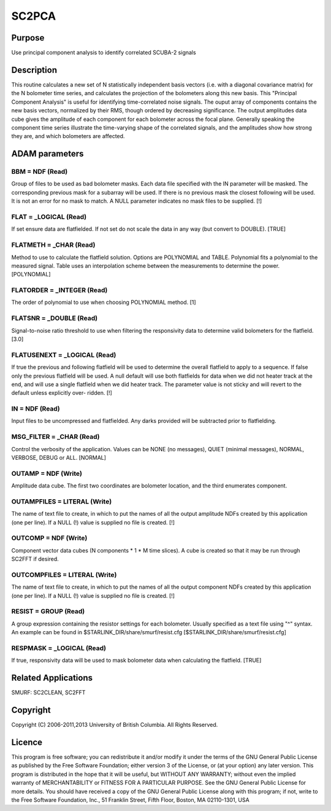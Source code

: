 

SC2PCA
======


Purpose
~~~~~~~
Use principal component analysis to identify correlated SCUBA-2
signals


Description
~~~~~~~~~~~
This routine calculates a new set of N statistically independent basis
vectors (i.e. with a diagonal covariance matrix) for the N bolometer
time series, and calculates the projection of the bolometers along
this new basis. This "Principal Component Analysis" is useful for
identifying time-correlated noise signals. The ouput array of
components contains the new basis vectors, normalized by their RMS,
though ordered by decreasing significance. The output amplitudes data
cube gives the amplitude of each component for each bolometer across
the focal plane. Generally speaking the component time series
illustrate the time-varying shape of the correlated signals, and the
amplitudes show how strong they are, and which bolometers are
affected.


ADAM parameters
~~~~~~~~~~~~~~~



BBM = NDF (Read)
````````````````
Group of files to be used as bad bolometer masks. Each data file
specified with the IN parameter will be masked. The corresponding
previous mask for a subarray will be used. If there is no previous
mask the closest following will be used. It is not an error for no
mask to match. A NULL parameter indicates no mask files to be
supplied. [!]



FLAT = _LOGICAL (Read)
``````````````````````
If set ensure data are flatfielded. If not set do not scale the data
in any way (but convert to DOUBLE). [TRUE]



FLATMETH = _CHAR (Read)
```````````````````````
Method to use to calculate the flatfield solution. Options are
POLYNOMIAL and TABLE. Polynomial fits a polynomial to the measured
signal. Table uses an interpolation scheme between the measurements to
determine the power. [POLYNOMIAL]



FLATORDER = _INTEGER (Read)
```````````````````````````
The order of polynomial to use when choosing POLYNOMIAL method. [1]



FLATSNR = _DOUBLE (Read)
````````````````````````
Signal-to-noise ratio threshold to use when filtering the responsivity
data to determine valid bolometers for the flatfield. [3.0]



FLATUSENEXT = _LOGICAL (Read)
`````````````````````````````
If true the previous and following flatfield will be used to determine
the overall flatfield to apply to a sequence. If false only the
previous flatfield will be used. A null default will use both
flatfields for data when we did not heater track at the end, and will
use a single flatfield when we did heater track. The parameter value
is not sticky and will revert to the default unless explicitly over-
ridden. [!]



IN = NDF (Read)
```````````````
Input files to be uncompressed and flatfielded. Any darks provided
will be subtracted prior to flatfielding.



MSG_FILTER = _CHAR (Read)
`````````````````````````
Control the verbosity of the application. Values can be NONE (no
messages), QUIET (minimal messages), NORMAL, VERBOSE, DEBUG or ALL.
[NORMAL]



OUTAMP = NDF (Write)
````````````````````
Amplitude data cube. The first two coordinates are bolometer location,
and the third enumerates component.



OUTAMPFILES = LITERAL (Write)
`````````````````````````````
The name of text file to create, in which to put the names of all the
output amplitude NDFs created by this application (one per line). If a
NULL (!) value is supplied no file is created. [!]



OUTCOMP = NDF (Write)
`````````````````````
Component vector data cubes (N components * 1 * M time slices). A cube
is created so that it may be run through SC2FFT if desired.



OUTCOMPFILES = LITERAL (Write)
``````````````````````````````
The name of text file to create, in which to put the names of all the
output component NDFs created by this application (one per line). If a
NULL (!) value is supplied no file is created. [!]



RESIST = GROUP (Read)
`````````````````````
A group expression containing the resistor settings for each
bolometer. Usually specified as a text file using "^" syntax. An
example can be found in $STARLINK_DIR/share/smurf/resist.cfg
[$STARLINK_DIR/share/smurf/resist.cfg]



RESPMASK = _LOGICAL (Read)
``````````````````````````
If true, responsivity data will be used to mask bolometer data when
calculating the flatfield. [TRUE]



Related Applications
~~~~~~~~~~~~~~~~~~~~
SMURF: SC2CLEAN, SC2FFT


Copyright
~~~~~~~~~
Copyright (C) 2006-2011,2013 University of British Columbia. All
Rights Reserved.


Licence
~~~~~~~
This program is free software; you can redistribute it and/or modify
it under the terms of the GNU General Public License as published by
the Free Software Foundation; either version 3 of the License, or (at
your option) any later version.
This program is distributed in the hope that it will be useful, but
WITHOUT ANY WARRANTY; without even the implied warranty of
MERCHANTABILITY or FITNESS FOR A PARTICULAR PURPOSE. See the GNU
General Public License for more details.
You should have received a copy of the GNU General Public License
along with this program; if not, write to the Free Software
Foundation, Inc., 51 Franklin Street, Fifth Floor, Boston, MA
02110-1301, USA


